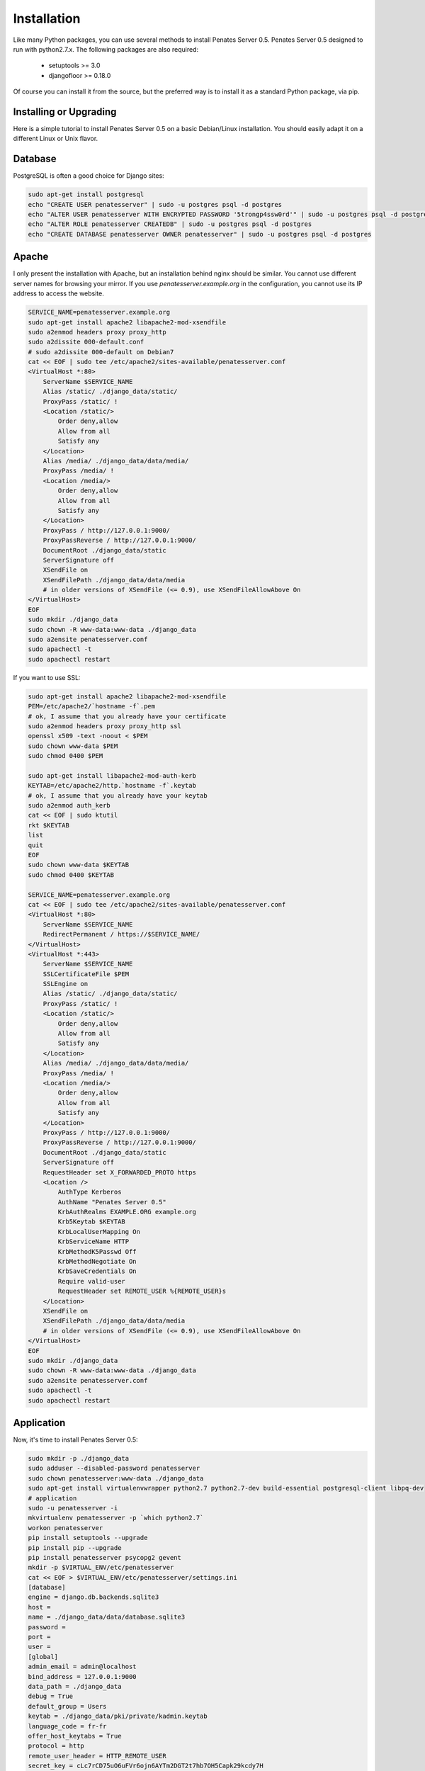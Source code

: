 Installation
============

Like many Python packages, you can use several methods to install Penates Server 0.5.
Penates Server 0.5 designed to run with python2.7.x.
The following packages are also required:

  * setuptools >= 3.0
  * djangofloor >= 0.18.0


Of course you can install it from the source, but the preferred way is to install it as a standard Python package, via pip.


Installing or Upgrading
-----------------------

Here is a simple tutorial to install Penates Server 0.5 on a basic Debian/Linux installation.
You should easily adapt it on a different Linux or Unix flavor.


Database
--------

PostgreSQL is often a good choice for Django sites:

.. code-block:: bash

   sudo apt-get install postgresql
   echo "CREATE USER penatesserver" | sudo -u postgres psql -d postgres
   echo "ALTER USER penatesserver WITH ENCRYPTED PASSWORD '5trongp4ssw0rd'" | sudo -u postgres psql -d postgres
   echo "ALTER ROLE penatesserver CREATEDB" | sudo -u postgres psql -d postgres
   echo "CREATE DATABASE penatesserver OWNER penatesserver" | sudo -u postgres psql -d postgres




Apache
------

I only present the installation with Apache, but an installation behind nginx should be similar.
You cannot use different server names for browsing your mirror. If you use `penatesserver.example.org`
in the configuration, you cannot use its IP address to access the website.

.. code-block:: bash

    SERVICE_NAME=penatesserver.example.org
    sudo apt-get install apache2 libapache2-mod-xsendfile
    sudo a2enmod headers proxy proxy_http
    sudo a2dissite 000-default.conf
    # sudo a2dissite 000-default on Debian7
    cat << EOF | sudo tee /etc/apache2/sites-available/penatesserver.conf
    <VirtualHost *:80>
        ServerName $SERVICE_NAME
        Alias /static/ ./django_data/static/
        ProxyPass /static/ !
        <Location /static/>
            Order deny,allow
            Allow from all
            Satisfy any
        </Location>
        Alias /media/ ./django_data/data/media/
        ProxyPass /media/ !
        <Location /media/>
            Order deny,allow
            Allow from all
            Satisfy any
        </Location>
        ProxyPass / http://127.0.0.1:9000/
        ProxyPassReverse / http://127.0.0.1:9000/
        DocumentRoot ./django_data/static
        ServerSignature off
        XSendFile on
        XSendFilePath ./django_data/data/media
        # in older versions of XSendFile (<= 0.9), use XSendFileAllowAbove On
    </VirtualHost>
    EOF
    sudo mkdir ./django_data
    sudo chown -R www-data:www-data ./django_data
    sudo a2ensite penatesserver.conf
    sudo apachectl -t
    sudo apachectl restart


If you want to use SSL:

.. code-block:: bash

    sudo apt-get install apache2 libapache2-mod-xsendfile
    PEM=/etc/apache2/`hostname -f`.pem
    # ok, I assume that you already have your certificate
    sudo a2enmod headers proxy proxy_http ssl
    openssl x509 -text -noout < $PEM
    sudo chown www-data $PEM
    sudo chmod 0400 $PEM

    sudo apt-get install libapache2-mod-auth-kerb
    KEYTAB=/etc/apache2/http.`hostname -f`.keytab
    # ok, I assume that you already have your keytab
    sudo a2enmod auth_kerb
    cat << EOF | sudo ktutil
    rkt $KEYTAB
    list
    quit
    EOF
    sudo chown www-data $KEYTAB
    sudo chmod 0400 $KEYTAB

    SERVICE_NAME=penatesserver.example.org
    cat << EOF | sudo tee /etc/apache2/sites-available/penatesserver.conf
    <VirtualHost *:80>
        ServerName $SERVICE_NAME
        RedirectPermanent / https://$SERVICE_NAME/
    </VirtualHost>
    <VirtualHost *:443>
        ServerName $SERVICE_NAME
        SSLCertificateFile $PEM
        SSLEngine on
        Alias /static/ ./django_data/static/
        ProxyPass /static/ !
        <Location /static/>
            Order deny,allow
            Allow from all
            Satisfy any
        </Location>
        Alias /media/ ./django_data/data/media/
        ProxyPass /media/ !
        <Location /media/>
            Order deny,allow
            Allow from all
            Satisfy any
        </Location>
        ProxyPass / http://127.0.0.1:9000/
        ProxyPassReverse / http://127.0.0.1:9000/
        DocumentRoot ./django_data/static
        ServerSignature off
        RequestHeader set X_FORWARDED_PROTO https
        <Location />
            AuthType Kerberos
            AuthName "Penates Server 0.5"
            KrbAuthRealms EXAMPLE.ORG example.org
            Krb5Keytab $KEYTAB
            KrbLocalUserMapping On
            KrbServiceName HTTP
            KrbMethodK5Passwd Off
            KrbMethodNegotiate On
            KrbSaveCredentials On
            Require valid-user
            RequestHeader set REMOTE_USER %{REMOTE_USER}s
        </Location>
        XSendFile on
        XSendFilePath ./django_data/data/media
        # in older versions of XSendFile (<= 0.9), use XSendFileAllowAbove On
    </VirtualHost>
    EOF
    sudo mkdir ./django_data
    sudo chown -R www-data:www-data ./django_data
    sudo a2ensite penatesserver.conf
    sudo apachectl -t
    sudo apachectl restart




Application
-----------

Now, it's time to install Penates Server 0.5:

.. code-block:: bash

    sudo mkdir -p ./django_data
    sudo adduser --disabled-password penatesserver
    sudo chown penatesserver:www-data ./django_data
    sudo apt-get install virtualenvwrapper python2.7 python2.7-dev build-essential postgresql-client libpq-dev
    # application
    sudo -u penatesserver -i
    mkvirtualenv penatesserver -p `which python2.7`
    workon penatesserver
    pip install setuptools --upgrade
    pip install pip --upgrade
    pip install penatesserver psycopg2 gevent
    mkdir -p $VIRTUAL_ENV/etc/penatesserver
    cat << EOF > $VIRTUAL_ENV/etc/penatesserver/settings.ini
    [database]
    engine = django.db.backends.sqlite3
    host = 
    name = ./django_data/data/database.sqlite3
    password = 
    port = 
    user = 
    [global]
    admin_email = admin@localhost
    bind_address = 127.0.0.1:9000
    data_path = ./django_data
    debug = True
    default_group = Users
    keytab = ./django_data/pki/private/kadmin.keytab
    language_code = fr-fr
    offer_host_keytabs = True
    protocol = http
    remote_user_header = HTTP_REMOTE_USER
    secret_key = cLc7rCD75uO6uFVr6ojn6AYTm2DGT2t7hb7OH5Capk29kcdy7H
    server_name = localhost
    time_zone = Europe/Paris
    [ldap]
    base_dn = dc=test,dc=example,dc=org
    name = ldap://192.168.56.101/
    password = toto
    user = cn=admin,dc=test,dc=example,dc=org
    [penates]
    country = FR
    domain = test.example.org
    email_address = admin@test.example.org
    locality = Paris
    organization = example.org
    realm = EXAMPLE.ORG
    state = Ile-de-France
    subnets = 10.19.1.0/24,10.19.1.1
    10.8.0.0/16,10.8.0.1
    [powerdns]
    engine = django.db.backends.sqlite3
    host = localhost
    name = ./django_data/data/pdns.sqlite3
    password = toto
    port = 5432
    user = powerdns
    EOF
    chmod 0400 $VIRTUAL_ENV/etc/penatesserver/settings.ini
    # required since there are password in this file
    penatesserver-manage migrate
    penatesserver-manage collectstatic --noinput
    penatesserver-manage createsuperuser



supervisor
----------

Supervisor is required to automatically launch penatesserver:

.. code-block:: bash


    sudo apt-get install supervisor
    cat << EOF | sudo tee /etc/supervisor/conf.d/penatesserver.conf
    [program:penatesserver_gunicorn]
    command = /home/penatesserver/.virtualenvs/penatesserver/bin/penatesserver-gunicorn
    user = penatesserver
    EOF
    sudo service supervisor stop
    sudo service supervisor start

Now, Supervisor should start penatesserver after a reboot.


systemd
-------

You can also use systemd to launch penatesserver:

.. code-block:: bash

    cat << EOF | sudo tee /etc/systemd/system/penatesserver-gunicorn.service
    [Unit]
    Description=Penates Server 0.5 Gunicorn process
    After=network.target
    [Service]
    User=penatesserver
    Group=penatesserver
    WorkingDirectory=./django_data/
    ExecStart=/home/penatesserver/.virtualenvs/penatesserver/bin/penatesserver-gunicorn
    ExecReload=/bin/kill -s HUP $MAINPID
    ExecStop=/bin/kill -s TERM $MAINPID
    [Install]
    WantedBy=multi-user.target
    EOF
    systemctl enable penatesserver-gunicorn.service
    sudo service penatesserver-gunicorn start



